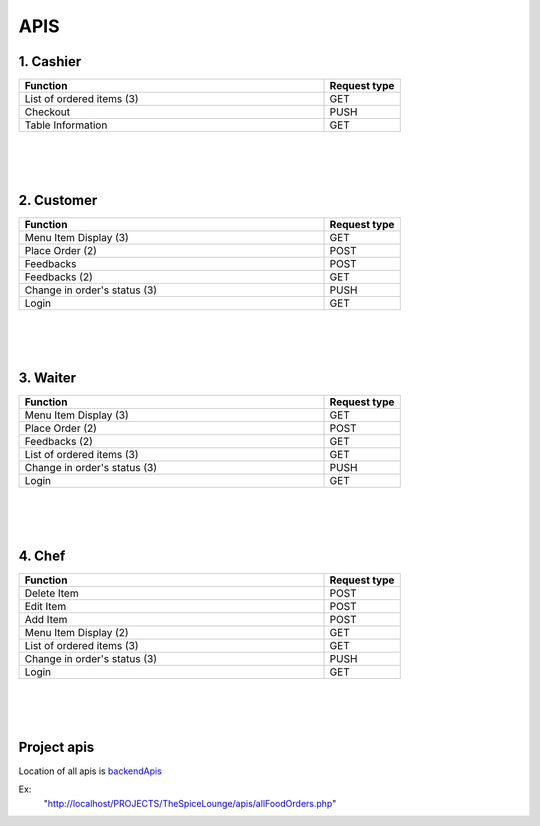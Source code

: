 ####
APIS
####


1. Cashier
==========

.. csv-table:: 
    :header: "Function", "Request type"
    :widths: 80,20

    "List of ordered items (3)", "GET"
    "Checkout", "PUSH"
    "Table Information", "GET"

|
|
|


2. Customer
===========

.. csv-table:: 
    :header: "Function", "Request type"
    :widths: 80,20

    "Menu Item Display (3) ", "GET" 
    "Place Order (2)", "POST"
    "Feedbacks", "POST"
    "Feedbacks (2)", "GET"
    "Change in order's status (3)", "PUSH"
    "Login","GET"


|
|
|


3. Waiter
=========

.. csv-table:: 
    :header: "Function", "Request type"
    :widths: 80,20

    "Menu Item Display (3)", "GET"
    "Place Order (2)", "POST"
    "Feedbacks (2)", "GET"
    "List of ordered items (3)", "GET"
    "Change in order's status (3)", "PUSH"
    "Login","GET"


|
|
|
    

4. Chef 
=======

.. csv-table:: 
    :header: "Function", "Request type"
    :widths: 80,20

    "Delete Item", "POST"
    "Edit Item", "POST"
    "Add Item", "POST"
    "Menu Item Display (2) ", "GET"
    "List of ordered items (3) ", "GET"
    "Change in order's status (3) ", "PUSH"
    "Login","GET"

|
|
|

Project apis
============

Location of all apis is `backendApis <https://github.com/omgitspradeep/TheSpiceLoungeWeb/tree/master/apis>`_

Ex:
 "http://localhost/PROJECTS/TheSpiceLounge/apis/allFoodOrders.php"
